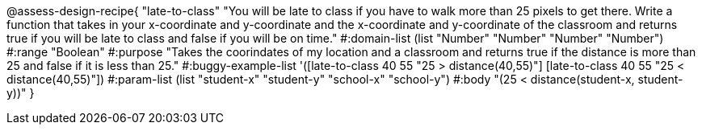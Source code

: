@assess-design-recipe{
  "late-to-class"
    "You will be late to class if you have to walk more than 25 pixels to get there. Write a function that takes in your x-coordinate and y-coordinate and the x-coordinate and y-coordinate of the classroom and returns true if you will be late to class and false if you will be on time."
#:domain-list (list "Number" "Number" "Number" "Number")
#:range "Boolean"
#:purpose "Takes the coorindates of my location and a classroom and returns true if the distance is more than 25 and false if it is less than 25."
#:buggy-example-list
'([late-to-class 40 55 "25 > distance(40,55)"]
  [late-to-class 40 55 "25 < distance(40,55)"])
#:param-list (list "student-x" "student-y" "school-x" "school-y")
#:body
"(25 < distance(student-x, student-y))"
} 
